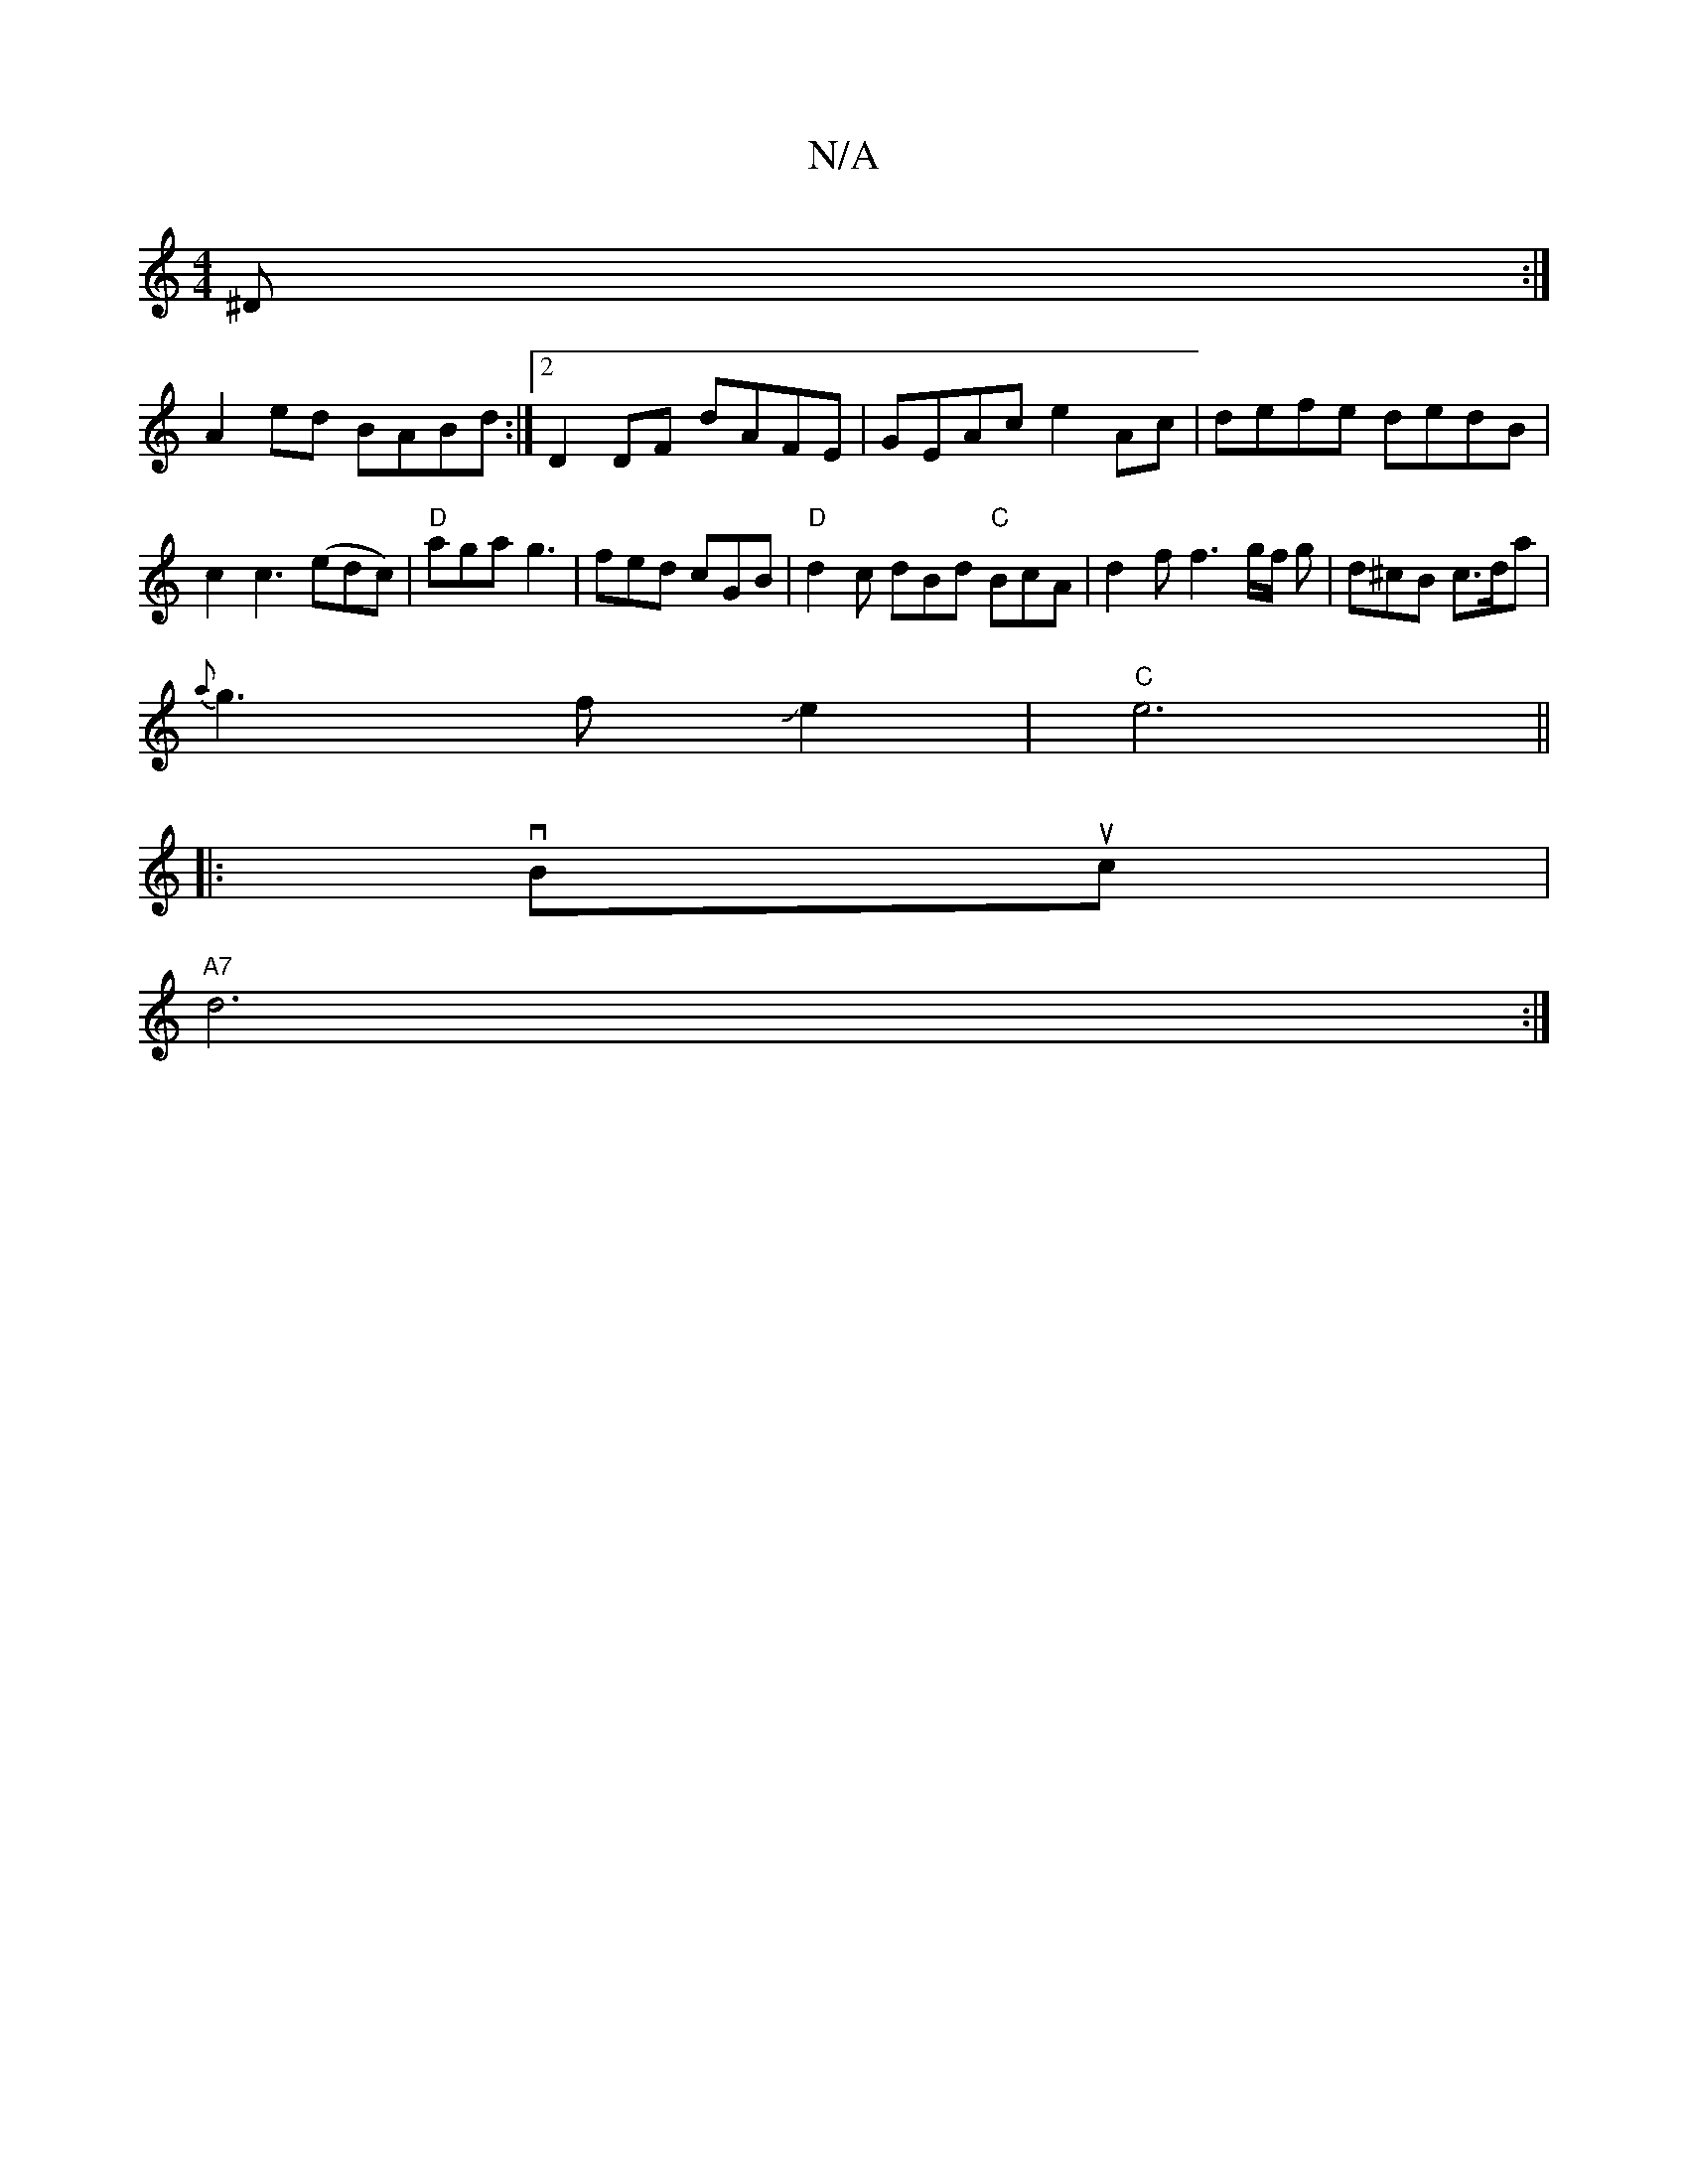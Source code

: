 X:1
T:N/A
M:4/4
R:N/A
K:Cmajor
^D:|
A2ed BABd :|2 D2 DF dAFE|GEAc e2Ac|defe dedB|c2 c3 (edc) | "D" aga g3 | fed cGB | "D"d2c dBd "C"BcA|d2 f f3 g/2f/2 g | d^cB c>da |
{a}g3 f Je2|"C"e6||
|:vBuc|
"A7"d6:|

d3 c B/2A/2G -B/2c/2B/2A- 